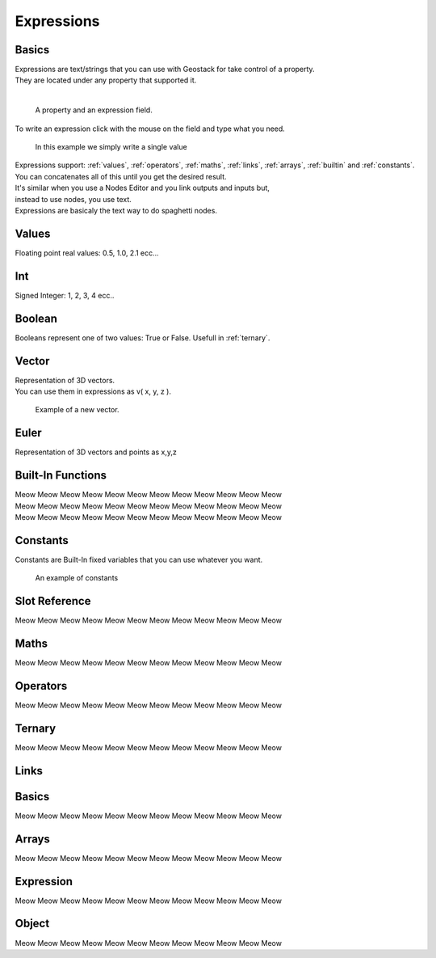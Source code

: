 Expressions
=====

Basics
------------

| Expressions are text/strings that you can use with Geostack for take control of a property.  
| They are located under any property that supported it.
|
.. figure:: images/expression_field_2.jpg
  :width: 400
  :alt: Expression Field
  
  A property and an expression field.

To write an expression click with the mouse on the field and type what you need.

.. figure:: videos/add_expression.gif
  :width: 400
  :alt: Add Expression

  In this example we simply write a single value

| Expressions support: :ref:`values`, :ref:`operators`, :ref:`maths`, :ref:`links`, :ref:`arrays`, :ref:`builtin` and :ref:`constants`.
| You can concatenates all of this until you get the desired result.
| It's similar when you use a Nodes Editor and you link outputs and inputs but,
| instead to use nodes, you use text.
| Expressions are basicaly the text way to do spaghetti nodes.

.. _values:

Values
----------------

.. _float:

.. py:type:: Float
| Floating point real values: 0.5, 1.0, 2.1 ecc...

.. _int:

Int
----------------

Signed Integer: 1, 2, 3, 4 ecc..

.. _bool:

Boolean
----------------

Booleans represent one of two values: True or False.
Usefull in :ref:`ternary`.

.. _vector:

Vector
----------------

| Representation of 3D vectors.
| You can use them in expressions as v( x, y, z ).

.. figure:: videos/vector.gif
  :width: 400
  :alt: Add Expression
  
  Example of a new vector.

Euler
----------------

Representation of 3D vectors and points as x,y,z

.. _builtin:

Built-In Functions
----------------

| Meow Meow Meow Meow Meow Meow Meow Meow Meow Meow Meow Meow
| Meow Meow Meow Meow Meow Meow Meow Meow Meow Meow Meow Meow
| Meow Meow Meow Meow Meow Meow Meow Meow Meow Meow Meow Meow

.. _constants:

Constants
----------------

Constants are Built-In fixed variables that you can use whatever you want.

.. figure:: videos/constants_1.gif
  :width: 400
  :alt: Constants

  An example of constants

Slot Reference
----------------

Meow Meow Meow Meow Meow Meow Meow Meow Meow Meow Meow Meow

.. _maths:

Maths
----------------

Meow Meow Meow Meow Meow Meow Meow Meow Meow Meow Meow Meow

.. _operators:

Operators
----------------

Meow Meow Meow Meow Meow Meow Meow Meow Meow Meow Meow Meow

.. _ternary:

Ternary
----------------

Meow Meow Meow Meow Meow Meow Meow Meow Meow Meow Meow Meow

.. _links:

Links
----------------

.. _links_basics:

Basics
------------

Meow Meow Meow Meow Meow Meow Meow Meow Meow Meow Meow Meow

.. _arrays:

Arrays
----------------

Meow Meow Meow Meow Meow Meow Meow Meow Meow Meow Meow Meow

.. _links_expressions:

Expression
----------------

Meow Meow Meow Meow Meow Meow Meow Meow Meow Meow Meow Meow

.. _object:

Object
----------------

Meow Meow Meow Meow Meow Meow Meow Meow Meow Meow Meow Meow

.. 
    To retrieve a list of random ingredients,
    you can use the ``lumache.get_random_ingredients()`` function:

    .. autofunction:: lumache.get_random_ingredients

    The ``kind`` parameter should be either ``"meat"``, ``"fish"``,
    or ``"veggies"``. Otherwise, :py:func:`lumache.get_random_ingredients`
    will raise an exception.

    .. autoexception:: lumache.InvalidKindError

    For example:

    >>> import lumache
    >>> lumache.get_random_ingredients()
    ['shells', 'gorgonzola', 'parsley']
